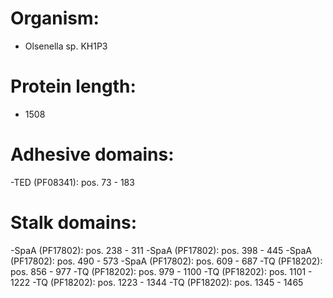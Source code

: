 * Organism:
- Olsenella sp. KH1P3
* Protein length:
- 1508
* Adhesive domains:
-TED (PF08341): pos. 73 - 183
* Stalk domains:
-SpaA (PF17802): pos. 238 - 311
-SpaA (PF17802): pos. 398 - 445
-SpaA (PF17802): pos. 490 - 573
-SpaA (PF17802): pos. 609 - 687
-TQ (PF18202): pos. 856 - 977
-TQ (PF18202): pos. 979 - 1100
-TQ (PF18202): pos. 1101 - 1222
-TQ (PF18202): pos. 1223 - 1344
-TQ (PF18202): pos. 1345 - 1465

